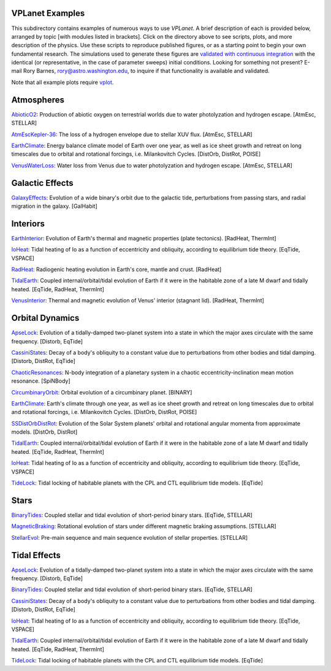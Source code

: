 VPLanet Examples
================

This subdirectory contains examples of numerous ways to use `VPLanet`. A brief
description of each is provided below, arranged by topic [with modules listed in brackets]. Click on the directory above to see scripts,
plots, and more description of the physics. Use these scripts to reproduce published figures, or as a starting point to begin your own fundamental research. The simulations used to generate these figures are `validated with continuous integration <../tests>`_ with the identical (or representative, in the case of parameter sweeps) initial conditions. Looking for something not present? E-mail Rory Barnes, rory@astro.washington.edu, to inquire if that functionality is available and validated.

Note that all example plots require `vplot <https://github.com/VirtualPlanetaryLaboratory/vplot>`_.

**Atmospheres**
===============

`AbioticO2 <AbioticO2>`_: Production of abiotic oxygen on terrestrial worlds due to water photolyzation and hydrogen escape. [AtmEsc, STELLAR]

`AtmEscKepler-36 <AtMescKepler-36>`_: The loss of a hydrogen envelope due to stellar XUV flux. [AtmEsc, STELLAR]

`EarthClimate <EarthClimate>`_: Energy balance climate model of Earth over one year, as well as ice sheet growth and retreat on long timescales due to orbital and rotational forcings, i.e. Milankovitch Cycles. [DistOrb, DistRot, POISE]

`VenusWaterLoss <VenusWaterLoss>`_: Water loss from Venus due to water photolyzation and hydrogen escape. [AtmEsc, STELLAR]

**Galactic Effects**
====================

`GalaxyEffects <GalaxyEffects>`_: Evolution of a wide binary's orbit due to the galactic tide, perturbations from passing stars, and radial migration in the galaxy. [GalHabit]

**Interiors**
=============

`EarthInterior <EarthInterior>`_: Evolution of Earth's thermal and magnetic properties (plate tectonics). [RadHeat, ThermInt]

`IoHeat <IoHeat>`_: Tidal heating of Io as a function of eccentricity and obliquity, according to equilibrium tide theory. [EqTide, VSPACE]

`RadHeat <RadHeat>`_: Radiogenic heating evolution in Earth's core, mantle and crust. [RadHeat]

`TidalEarth <TidalEarth>`_: Coupled internal/orbital/tidal evolution of Earth if it were in the habitable zone of a late M dwarf and tidally heated. [EqTide, RadHeat, ThermInt]

`VenusInterior <VenusInterior>`_: Thermal and magnetic evolution of Venus' interior (stagnant lid). [RadHeat, ThermInt]

**Orbital Dynamics**
====================

`ApseLock <ApseLock>`_: Evolution of a tidally-damped two-planet system into a state in which the major axes circulate with the same frequency. [Distorb, EqTide]

`CassiniStates <CassiniStates>`_: Decay of a body's obliquity to a constant value due to perturbations from other bodies and tidal damping. [Distorb, DistRot, EqTide]

`ChaoticResonances <ChaoticResonances>`_: N-body integration of a planetary system in a chaotic eccentricity-inclination mean motion resonance. [SpiNBody]

`CircumbinaryOrbit <CircumbinaryOrbit>`_: Orbital evolution of a circumbinary planet. [BINARY]

`EarthClimate <EarthClimate>`_: Earth's climate through one year, as well as ice sheet growth and retreat on long timescales due to orbital and rotational forcings, i.e. Milankovitch Cycles. [DistOrb, DistRot, POISE]

`SSDistOrbDistRot <SSDistOrbDistRot>`_: Evolution of the Solar System planets' orbital and rotational angular momenta from approximate models. [DistOrb, DistRot]

`TidalEarth <TidalEarth>`_: Coupled internal/orbital/tidal evolution of Earth if it were in the habitable zone of a late M dwarf and tidally heated. [EqTide, RadHeat, ThermInt]

`IoHeat <IoHeat>`_: Tidal heating of Io as a function of eccentricity and obliquity, according to equilibrium tide theory. [EqTide, VSPACE]

`TideLock <TideLock>`_: Tidal locking of habitable planets with the CPL and CTL equilibrium tide models. [EqTide]

**Stars**
=========

`BinaryTides <BinaryTides>`_: Coupled stellar and tidal evolution of short-period binary stars. [EqTide, STELLAR]

`MagneticBraking <MagneticBraking>`_: Rotational evolution of stars under different magnetic braking assumptions. [STELLAR]

`StellarEvol <StellarEvol>`_: Pre-main sequence and main sequence evolution of stellar properties. [STELLAR]

**Tidal Effects**
=================

`ApseLock <ApseLock>`_: Evolution of a tidally-damped two-planet system into a state in which the major axes circulate with the same frequency. [Distorb, EqTide]

`BinaryTides <BinaryTides>`_: Coupled stellar and tidal evolution of short-period binary stars. [EqTide, STELLAR]

`CassiniStates <CassiniStates>`_: Decay of a body's obliquity to a constant value due to perturbations from other bodies and tidal damping. [Distorb, DistRot, EqTide]

`IoHeat <IoHeat>`_: Tidal heating of Io as a function of eccentricity and obliquity, according to equilibrium tide theory. [EqTide, VSPACE]

`TidalEarth <TidalEarth>`_: Coupled internal/orbital/tidal evolution of Earth if it were in the habitable zone of a late M dwarf and tidally heated. [EqTide, RadHeat, ThermInt]

`TideLock <TideLock>`_: Tidal locking of habitable planets with the CPL and CTL equilibrium tide models. [EqTide]
